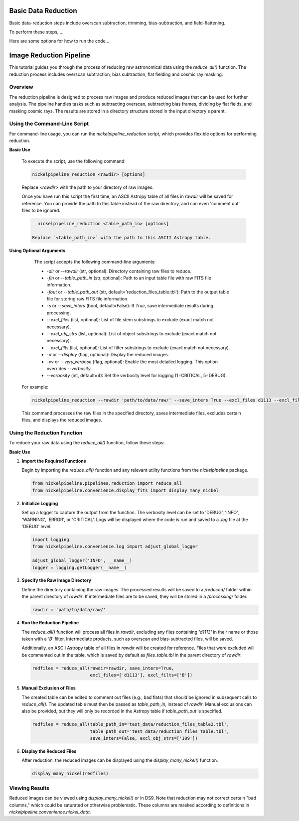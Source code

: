 Basic Data Reduction
====================

Basic data-reduction steps include overscan subtraction, trimming,
bias-subtraction, and field-flattening.

To perform these steps, ...

Here are some options for how to run the code...

Image Reduction Pipeline
========================

This tutorial guides you through the process of reducing raw astronomical
data using the `reduce_all()` function. The reduction process includes
overscan subtraction, bias subtraction, flat fielding and cosmic ray masking.

Overview
--------

The reduction pipeline is designed to process raw images and produce
reduced images that can be used for further analysis. The pipeline
handles tasks such as subtracting overscan, subtracting bias frames,
dividing by flat fields, and masking cosmic rays. The results are stored
in a directory structure stored in the input directory's parent.


Using the Command-Line Script
-----------------------------
For command-line usage, you can run the `nickelpipeline_reduction`
script, which provides flexible options for performing reduction.


**Basic Use**

   To execute the script, use the following command:

   .. code::

      nickelpipeline_reduction <rawdir> [options]

   Replace `<rawdir>` with the path to your directory of raw images.

   Once you have run this script the first time, an ASCII Astropy table of
   all files in `rawdir` will be saved for reference. You can provide
   the path to this table instead of the raw directory, and can even 'comment
   out' files to be ignored.

   .. code::

      nickelpipeline_reduction <table_path_in> [options]

    Replace `<table_path_in>` with the path to this ASCII Astropy table.

**Using Optional Arguments**

    The script accepts the following command-line arguments:

    - `-dir` or `--rawdir` (str, optional):
      Directory containing raw files to reduce.

    - `-fin` or `--table_path_in` (str, optional):
      Path to an input table file with raw FITS file information.

    - `-fout` or `--table_path_out` (str, default='reduction_files_table.tbl'):
      Path to the output table file for storing raw FITS file information.

    - `-s` or `--save_inters` (bool, default=False):
      If `True`, save intermediate results during processing.

    - `--excl_files` (list, optional):
      List of file stem substrings to exclude (exact match not necessary).

    - `--excl_obj_strs` (list, optional):
      List of object substrings to exclude (exact match not necessary).

    - `--excl_filts` (list, optional):
      List of filter substrings to exclude (exact match not necessary).

    - `-d` or `--display` (flag, optional):
      Display the reduced images.

    - `-vv` or `--very_verbose` (flag, optional):
      Enable the most detailed logging. This option overrides `--verbosity`.

    - `--verbosity` (int, default=4):
      Set the verbosity level for logging (1=CRITICAL, 5=DEBUG).


   For example:

   .. code::

      nickelpipeline_reduction --rawdir 'path/to/data/raw/' --save_inters True --excl_files d1113 --excl_filts B --display

   This command processes the raw files in the specified directory, saves intermediate files, excludes certain files, and displays the reduced images.



Using the Reduction Function
----------------------------

To reduce your raw data using the `reduce_all()` function, follow these steps:

**Basic Use**

1. **Import the Required Functions**

   Begin by importing the `reduce_all()` function and any relevant utility
   functions from the `nickelpipeline` package.

   .. code:: python

      from nickelpipeline.pipelines.reduction import reduce_all
      from nickelpipeline.convenience.display_fits import display_many_nickel

2. **Initialize Logging**

   Set up a logger to capture the output from the function. The verbosity
   level can be set to 'DEBUG', 'INFO', 'WARNING', 'ERROR', or 'CRITICAL'.
   Logs will be displayed where the code is run and saved to a `.log` file
   at the 'DEBUG' level.

   .. code:: python

      import logging
      from nickelpipeline.convenience.log import adjust_global_logger

      adjust_global_logger('INFO', __name__)
      logger = logging.getLogger(__name__)

3. **Specify the Raw Image Directory**

   Define the directory containing the raw images. The processed results
   will be saved to a `/reduced/` folder within the parent directory of
   `rawdir`. If intermediate files are to be saved, they will be stored
   in a `/processing/` folder.

   .. code:: python

      rawdir = 'path/to/data/raw/'

4. **Run the Reduction Pipeline**

   The `reduce_all()` function will process all files in `rawdir`,
   excluding any files containing `'d1113'` in their name or those taken
   with a `'B'` filter. Intermediate products, such as overscan and
   bias-subtracted files, will be saved.

   Additionally, an ASCII Astropy table of all files in `rawdir` will be
   created for reference. Files that were excluded will be commented out
   in the table, which is saved by default as `files_table.tbl` in the
   parent directory of `rawdir`.

   .. code:: python

      redfiles = reduce_all(rawdir=rawdir, save_inters=True, 
                            excl_files=['d1113'], excl_filts=['B'])

5. **Manual Exclusion of Files**

   The created table can be edited to comment out files (e.g., bad flats)
   that should be ignored in subsequent calls to `reduce_all()`. The
   updated table must then be passed as `table_path_in`, instead of
   `rawdir`. Manual exclusions can also be provided, but they will only
   be recorded in the Astropy table if `table_path_out` is specified.

   .. code:: python

      redfiles = reduce_all(table_path_in='test_data/reduction_files_table2.tbl', 
                            table_path_out='test_data/reduction_files_table.tbl', 
                            save_inters=False, excl_obj_strs=['109'])

6. **Display the Reduced Files**

   After reduction, the reduced images can be displayed using the
   `display_many_nickel()` function.

   .. code:: python

      display_many_nickel(redfiles)


Viewing Results
---------------

Reduced images can be viewed using `display_many_nickel()` or in DS9. Note that reduction may not correct certain "bad columns," which could be saturated or otherwise problematic. These columns are masked according to definitions in `nickelpipeline.convenience.nickel_data`.
